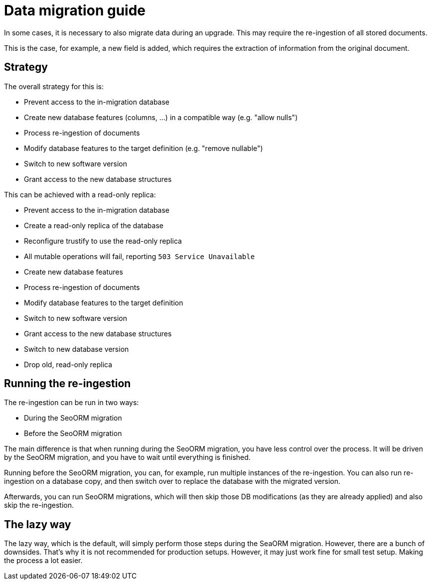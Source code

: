= Data migration guide

In some cases, it is necessary to also migrate data during an upgrade. This may require the re-ingestion of all stored
documents.

This is the case, for example, a new field is added, which requires the extraction of information from the original
document.

== Strategy

The overall strategy for this is:

* Prevent access to the in-migration database
* Create new database features (columns, …) in a compatible way (e.g. "allow nulls")
* Process re-ingestion of documents
* Modify database features to the target definition (e.g. "remove nullable")
* Switch to new software version
* Grant access to the new database structures

This can be achieved with a read-only replica:

* Prevent access to the in-migration database
    * Create a read-only replica of the database
    * Reconfigure trustify to use the read-only replica
    * All mutable operations will fail, reporting `503 Service Unavailable`
* Create new database features
* Process re-ingestion of documents
* Modify database features to the target definition
* Switch to new software version
* Grant access to the new database structures
    * Switch to new database version
    * Drop old, read-only replica

== Running the re-ingestion

The re-ingestion can be run in two ways:

* During the SeoORM migration
* Before the SeoORM migration

The main difference is that when running during the SeoORM migration, you have less control over the process. It will
be driven by the SeoORM migration, and you have to wait until everything is finished.

Running before the SeoORM migration, you can, for example, run multiple instances of the re-ingestion. You can also run
re-ingestion on a database copy, and then switch over to replace the database with the migrated version.

Afterwards, you can run SeoORM migrations, which will then skip those DB modifications (as they are already applied) and
also skip the re-ingestion.

== The lazy way

The lazy way, which is the default, will simply perform those steps during the SeaORM migration. However, there are a
bunch of downsides. That's why it is not recommended for production setups. However, it may just work fine for small
test setup. Making the process a lot easier.
